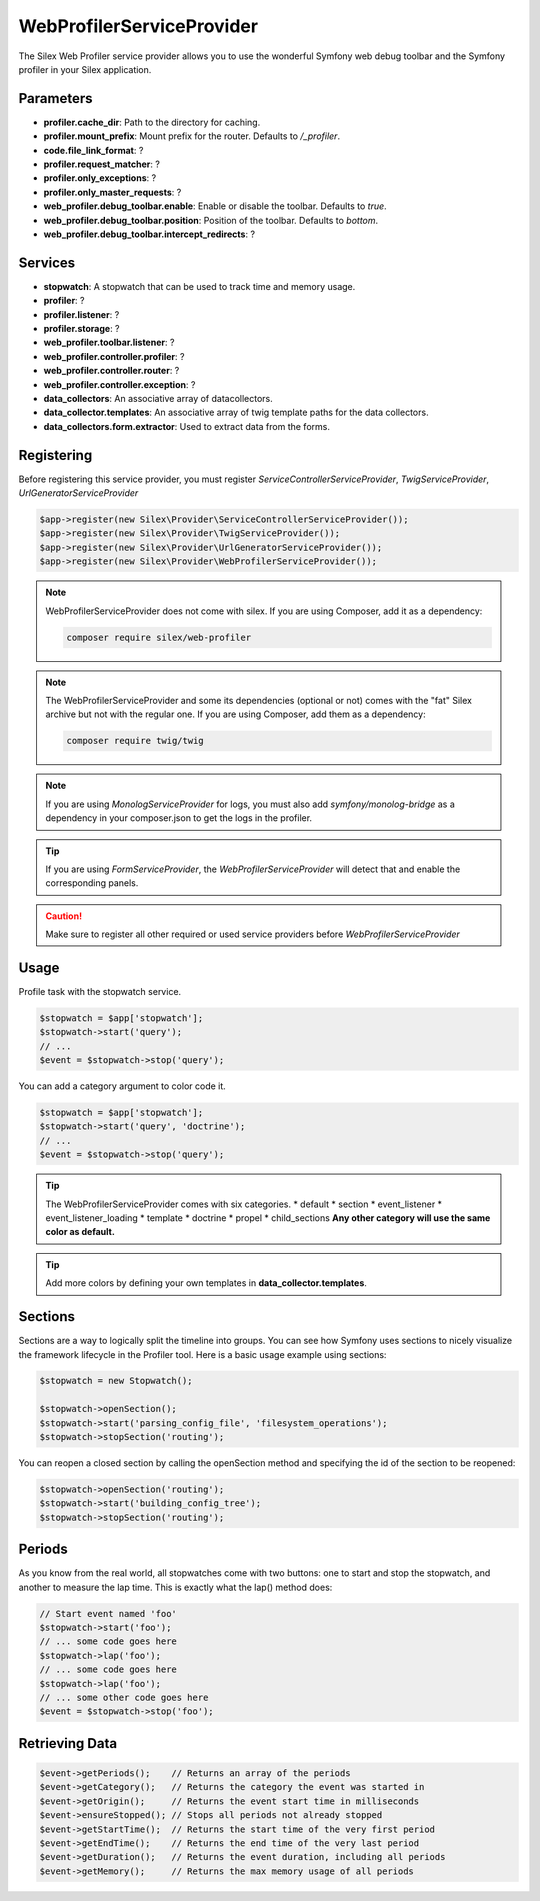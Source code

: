 WebProfilerServiceProvider
=======================

The Silex Web Profiler service provider allows you to use the wonderful Symfony
web debug toolbar and the Symfony profiler in your Silex application.

Parameters
----------

* **profiler.cache_dir**: Path to the directory for caching.
* **profiler.mount_prefix**: Mount prefix for the router. Defaults to */_profiler*.
* **code.file_link_format**: ?
* **profiler.request_matcher**: ? 
* **profiler.only_exceptions**: ?
* **profiler.only_master_requests**: ?
* **web_profiler.debug_toolbar.enable**: Enable or disable the toolbar. Defaults to *true*.
* **web_profiler.debug_toolbar.position**: Position of the toolbar. Defaults to *bottom*.
* **web_profiler.debug_toolbar.intercept_redirects**: ?

Services
--------

* **stopwatch**: A stopwatch that can be used to track time and memory usage.
* **profiler**: ?
* **profiler.listener**: ?
* **profiler.storage**: ?
* **web_profiler.toolbar.listener**: ?
* **web_profiler.controller.profiler**: ?
* **web_profiler.controller.router**: ?
* **web_profiler.controller.exception**: ?
* **data_collectors**: An associative array of datacollectors.
* **data_collector.templates**: An associative array of twig template paths for the data collectors.
* **data_collectors.form.extractor**: Used to extract data from the forms.

Registering
-----------

Before registering this service provider, you must register *ServiceControllerServiceProvider*, 
*TwigServiceProvider*, *UrlGeneratorServiceProvider*

.. code-block:: php

    $app->register(new Silex\Provider\ServiceControllerServiceProvider());
    $app->register(new Silex\Provider\TwigServiceProvider());
    $app->register(new Silex\Provider\UrlGeneratorServiceProvider());
    $app->register(new Silex\Provider\WebProfilerServiceProvider());

.. note::

    WebProfilerServiceProvider does not come with silex. If you are using Composer, add it as a dependency:

    .. code-block:: bash

        composer require silex/web-profiler

.. note::

    The WebProfilerServiceProvider and some its dependencies (optional or not) comes
    with the "fat" Silex archive but not with the regular one. If you are using
    Composer, add them as a dependency:

    .. code-block:: bash

        composer require twig/twig

.. note::

    If you are using *MonologServiceProvider* for logs, you must also add 
    *symfony/monolog-bridge* as a dependency in your composer.json to get the logs in the profiler.

.. tip::

    If you are using *FormServiceProvider*, the *WebProfilerServiceProvider* will detect that and enable the corresponding panels.

.. caution::

    Make sure to register all other required or used service providers before *WebProfilerServiceProvider*

Usage
-----

Profile task with the stopwatch service.

.. code-block:: php

    $stopwatch = $app['stopwatch'];
    $stopwatch->start('query');
    // ...
    $event = $stopwatch->stop('query');

You can add a category argument to color code it.

.. code-block:: php

    $stopwatch = $app['stopwatch'];
    $stopwatch->start('query', 'doctrine');
    // ...
    $event = $stopwatch->stop('query');

.. tip::

    The WebProfilerServiceProvider comes with six categories.
    * default
    * section
    * event_listener
    * event_listener_loading
    * template
    * doctrine
    * propel
    * child_sections
    **Any other category will use the same color as default.**

.. tip::
    
    Add more colors by defining your own templates in **data_collector.templates**.

Sections
--------

Sections are a way to logically split the timeline into groups. 
You can see how Symfony uses sections to nicely visualize the framework lifecycle in the Profiler tool. 
Here is a basic usage example using sections:

.. code-block:: php

    $stopwatch = new Stopwatch();

    $stopwatch->openSection();
    $stopwatch->start('parsing_config_file', 'filesystem_operations');
    $stopwatch->stopSection('routing');

You can reopen a closed section by calling the openSection method and specifying the id of the section to be reopened:

.. code-block:: php

    $stopwatch->openSection('routing');
    $stopwatch->start('building_config_tree');
    $stopwatch->stopSection('routing');

Periods
-------

As you know from the real world, all stopwatches come with two buttons: 
one to start and stop the stopwatch, and another to measure the lap time. 
This is exactly what the lap() method does:

.. code-block:: php

    // Start event named 'foo'
    $stopwatch->start('foo');
    // ... some code goes here
    $stopwatch->lap('foo');
    // ... some code goes here
    $stopwatch->lap('foo');
    // ... some other code goes here
    $event = $stopwatch->stop('foo');

Retrieving Data
---------------

.. code-block:: php

    $event->getPeriods();    // Returns an array of the periods
    $event->getCategory();   // Returns the category the event was started in
    $event->getOrigin();     // Returns the event start time in milliseconds
    $event->ensureStopped(); // Stops all periods not already stopped
    $event->getStartTime();  // Returns the start time of the very first period
    $event->getEndTime();    // Returns the end time of the very last period
    $event->getDuration();   // Returns the event duration, including all periods
    $event->getMemory();     // Returns the max memory usage of all periods